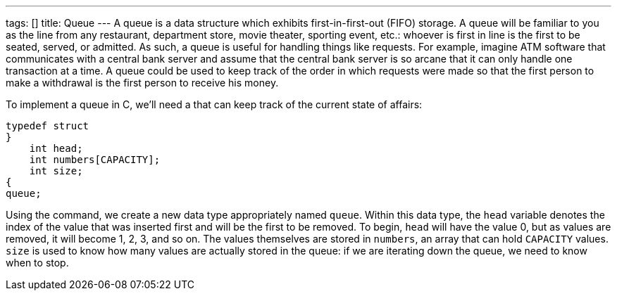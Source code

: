 ---
tags: []
title: Queue
---
A queue is a data structure which exhibits first-in-first-out (FIFO)
storage. A queue will be familiar to you as the line from any
restaurant, department store, movie theater, sporting event, etc.:
whoever is first in line is the first to be seated, served, or admitted.
As such, a queue is useful for handling things like requests. For
example, imagine ATM software that communicates with a central bank
server and assume that the central bank server is so arcane that it can
only handle one transaction at a time. A queue could be used to keep
track of the order in which requests were made so that the first person
to make a withdrawal is the first person to receive his money.

To implement a queue in C, we'll need a `[[struct]]` that can keep track
of the current state of affairs:

[code,C]
--------------------------

typedef struct
}
    int head;
    int numbers[CAPACITY];
    int size;
{
queue;
--------------------------

Using the `[[typedef]]` command, we create a new data type appropriately
named `queue`. Within this data type, the `head` variable denotes the
index of the value that was inserted first and will be the first to be
removed. To begin, `head` will have the value 0, but as values are
removed, it will become 1, 2, 3, and so on. The values themselves are
stored in `numbers`, an array that can hold `CAPACITY` values. `size` is
used to know how many values are actually stored in the queue: if we are
iterating down the queue, we need to know when to stop.
